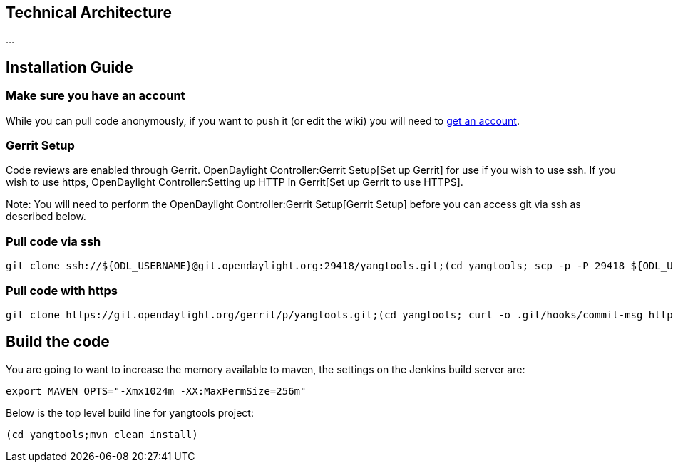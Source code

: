 [[technical-architecture]]
== Technical Architecture

...

[[installation-guide]]
== Installation Guide

[[make-sure-you-have-an-account]]
=== Make sure you have an account

While you can pull code anonymously, if you want to push it (or edit the
wiki) you will need to
https://identity.opendaylight.org/carbon/user-registration/index.jsp?region=region1&item=user_registration_menu[get
an account].

[[gerrit-setup]]
=== Gerrit Setup

Code reviews are enabled through Gerrit.
OpenDaylight Controller:Gerrit Setup[Set up Gerrit] for use if you wish
to use ssh. If you wish to use https,
OpenDaylight Controller:Setting up HTTP in Gerrit[Set up Gerrit to use
HTTPS].

Note: You will need to perform the
OpenDaylight Controller:Gerrit Setup[Gerrit Setup] before you can access
git via ssh as described below.

[[pull-code-via-ssh]]
=== Pull code via ssh

-------------------------------------------------------------------------------------------------------------------------------------------------------------------------------------------------------------------------------------------------------------
git clone ssh://${ODL_USERNAME}@git.opendaylight.org:29418/yangtools.git;(cd yangtools; scp -p -P 29418 ${ODL_USERNAME}@git.opendaylight.org:hooks/commit-msg .git/hooks/;chmod 755 .git/hooks/commit-msg;git config remote.origin.push HEAD:refs/for/master)
-------------------------------------------------------------------------------------------------------------------------------------------------------------------------------------------------------------------------------------------------------------

[[pull-code-with-https]]
=== Pull code with https

---------------------------------------------------------------------------------------------------------------------------------------------------------------------------------------------------------------------------------------------------------
git clone https://git.opendaylight.org/gerrit/p/yangtools.git;(cd yangtools; curl -o .git/hooks/commit-msg https://git.opendaylight.org/gerrit/tools/hooks/commit-msg;chmod 755 .git/hooks/commit-msg;git config remote.origin.push HEAD:refs/for/master)
---------------------------------------------------------------------------------------------------------------------------------------------------------------------------------------------------------------------------------------------------------

[[build-the-code]]
== Build the code

You are going to want to increase the memory available to maven, the
settings on the Jenkins build server are:

--------------------------------------------------
export MAVEN_OPTS="-Xmx1024m -XX:MaxPermSize=256m"
--------------------------------------------------

Below is the top level build line for yangtools project:

--------------------------------
(cd yangtools;mvn clean install)
--------------------------------
